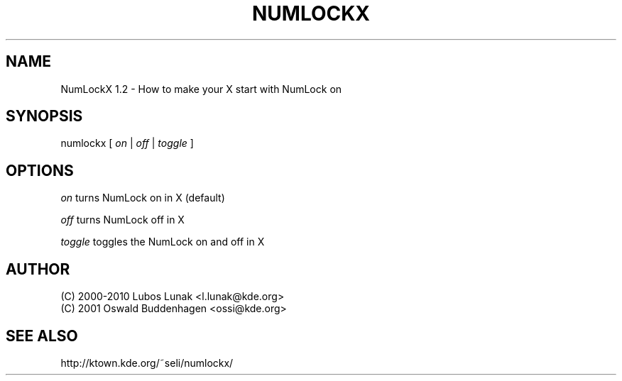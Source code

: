 .TH NUMLOCKX "1" "March 2010" "NumLockX 1.2" "Start Options"
.SH NAME
NumLockX 1.2 - How to make your X start with NumLock on
.SH SYNOPSIS
numlockx [ \fIon\fR | \fIoff\fR | \fItoggle\fR ]
.SH OPTIONS
\fIon\fR       turns NumLock on in X (default)

\fIoff\fR      turns NumLock off in X

\fItoggle\fR   toggles the NumLock on and off in X
.SH AUTHOR
(C) 2000\-2010 Lubos Lunak <l.lunak@kde.org>
.br
(C) 2001      Oswald Buddenhagen <ossi@kde.org>
.SH SEE ALSO
http://ktown.kde.org/~seli/numlockx/
